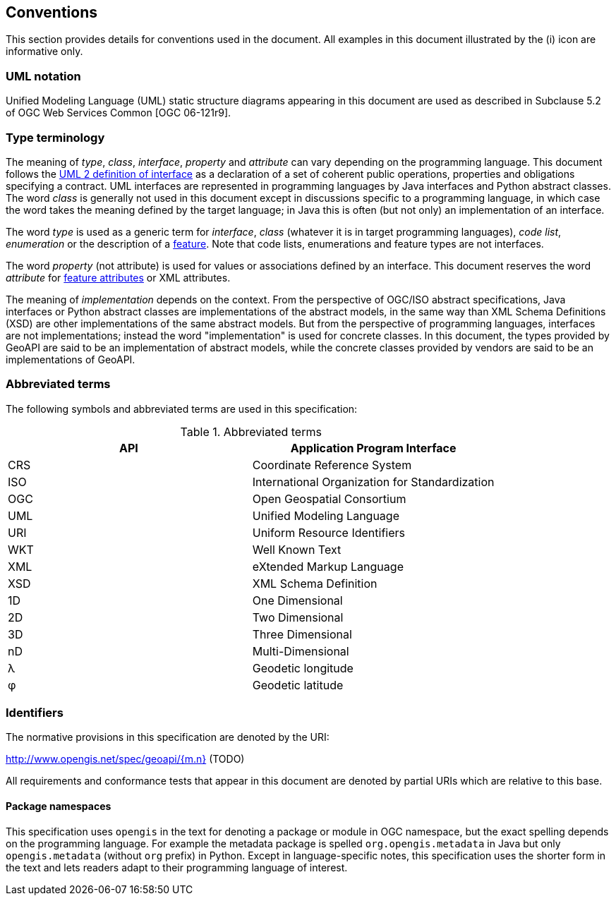 [[conventions]]
== Conventions
This section provides details for conventions used in the document.
All examples in this document illustrated by the (i) icon are informative only.


[[UML-notation]]
=== UML notation

Unified Modeling Language (UML) static structure diagrams appearing in this document
are used as described in Subclause 5.2 of OGC Web Services Common [OGC 06-121r9].


[[type-terminology]]
=== Type terminology

The meaning of _type_, _class_, _interface_, _property_ and _attribute_ can vary depending on the programming language.
This document follows the <<term-interface,UML 2 definition of interface>> as a declaration of a set of coherent public
operations, properties and obligations specifying a contract.
UML interfaces are represented in programming languages by Java interfaces and Python abstract classes.
The word _class_ is generally not used in this document except in discussions specific to a programming language,
in which case the word takes the meaning defined by the target language;
in Java this is often (but not only) an implementation of an interface.

The word _type_ is used as a generic term for _interface_, _class_ (whatever it is in target programming languages),
_code list_, _enumeration_ or the description of a <<term-feature,feature>>.
Note that code lists, enumerations and feature types are not interfaces.

The word _property_ (not attribute) is used for values or associations defined by an interface.
This document reserves the word _attribute_ for <<term-feature-attribute,feature attributes>> or XML attributes.

The meaning of _implementation_ depends on the context.
From the perspective of OGC/ISO abstract specifications,
Java interfaces or Python abstract classes are implementations of the abstract models,
in the same way than XML Schema Definitions (XSD) are other implementations of the same abstract models.
But from the perspective of programming languages, interfaces are not implementations;
instead the word "implementation" is used for concrete classes.
In this document, the types provided by GeoAPI are said to be an implementation of abstract models,
while the concrete classes provided by vendors are said to be an implementations of GeoAPI.


[[abbreviations]]
=== Abbreviated terms

The following symbols and abbreviated terms are used in this specification:

.Abbreviated terms
[.compact, options="header"]
|===================================================
|API |Application Program Interface
|CRS |Coordinate Reference System
|ISO |International Organization for Standardization
|OGC |Open Geospatial Consortium
|UML |Unified Modeling Language
|URI |Uniform Resource Identifiers
|WKT |Well Known Text
|XML |eXtended Markup Language
|XSD |XML Schema Definition
|1D  |One Dimensional
|2D  |Two Dimensional
|3D  |Three Dimensional
|nD  |Multi-Dimensional
|λ   |Geodetic longitude
|φ   |Geodetic latitude
|===================================================


[[identifiers]]
=== Identifiers
The normative provisions in this specification are denoted by the URI:

http://www.opengis.net/spec/geoapi/{m.n} (TODO)

All requirements and conformance tests that appear in this document are denoted by partial URIs which are relative to this base.


[[package-namespaces]]
==== Package namespaces

This specification uses `opengis` in the text for denoting a package or module in OGC namespace,
but the exact spelling depends on the programming language.
For example the metadata package is spelled `org.opengis.metadata` in Java
but only `opengis.metadata` (without `org` prefix) in Python.
Except in language-specific notes, this specification uses the shorter form in the text
and lets readers adapt to their programming language of interest.
